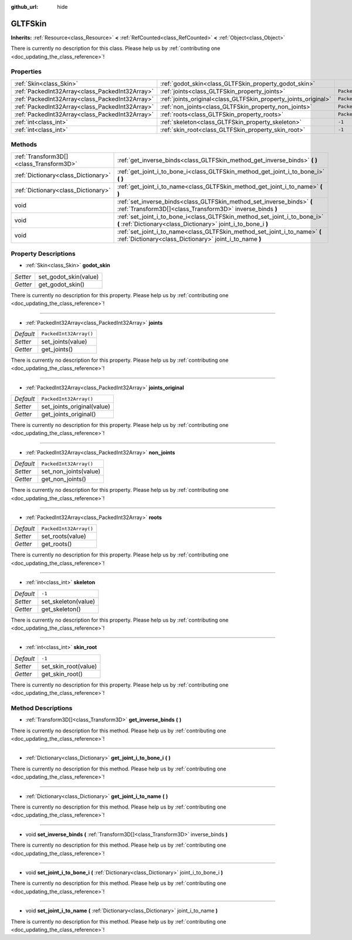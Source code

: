 :github_url: hide

.. DO NOT EDIT THIS FILE!!!
.. Generated automatically from Godot engine sources.
.. Generator: https://github.com/godotengine/godot/tree/master/doc/tools/make_rst.py.
.. XML source: https://github.com/godotengine/godot/tree/master/modules/gltf/doc_classes/GLTFSkin.xml.

.. _class_GLTFSkin:

GLTFSkin
========

**Inherits:** :ref:`Resource<class_Resource>` **<** :ref:`RefCounted<class_RefCounted>` **<** :ref:`Object<class_Object>`

.. container:: contribute

	There is currently no description for this class. Please help us by :ref:`contributing one <doc_updating_the_class_reference>`!

Properties
----------

+-------------------------------------------------+-----------------------------------------------------------------+------------------------+
| :ref:`Skin<class_Skin>`                         | :ref:`godot_skin<class_GLTFSkin_property_godot_skin>`           |                        |
+-------------------------------------------------+-----------------------------------------------------------------+------------------------+
| :ref:`PackedInt32Array<class_PackedInt32Array>` | :ref:`joints<class_GLTFSkin_property_joints>`                   | ``PackedInt32Array()`` |
+-------------------------------------------------+-----------------------------------------------------------------+------------------------+
| :ref:`PackedInt32Array<class_PackedInt32Array>` | :ref:`joints_original<class_GLTFSkin_property_joints_original>` | ``PackedInt32Array()`` |
+-------------------------------------------------+-----------------------------------------------------------------+------------------------+
| :ref:`PackedInt32Array<class_PackedInt32Array>` | :ref:`non_joints<class_GLTFSkin_property_non_joints>`           | ``PackedInt32Array()`` |
+-------------------------------------------------+-----------------------------------------------------------------+------------------------+
| :ref:`PackedInt32Array<class_PackedInt32Array>` | :ref:`roots<class_GLTFSkin_property_roots>`                     | ``PackedInt32Array()`` |
+-------------------------------------------------+-----------------------------------------------------------------+------------------------+
| :ref:`int<class_int>`                           | :ref:`skeleton<class_GLTFSkin_property_skeleton>`               | ``-1``                 |
+-------------------------------------------------+-----------------------------------------------------------------+------------------------+
| :ref:`int<class_int>`                           | :ref:`skin_root<class_GLTFSkin_property_skin_root>`             | ``-1``                 |
+-------------------------------------------------+-----------------------------------------------------------------+------------------------+

Methods
-------

+-----------------------------------------+---------------------------------------------------------------------------------------------------------------------------------------------+
| :ref:`Transform3D[]<class_Transform3D>` | :ref:`get_inverse_binds<class_GLTFSkin_method_get_inverse_binds>` **(** **)**                                                               |
+-----------------------------------------+---------------------------------------------------------------------------------------------------------------------------------------------+
| :ref:`Dictionary<class_Dictionary>`     | :ref:`get_joint_i_to_bone_i<class_GLTFSkin_method_get_joint_i_to_bone_i>` **(** **)**                                                       |
+-----------------------------------------+---------------------------------------------------------------------------------------------------------------------------------------------+
| :ref:`Dictionary<class_Dictionary>`     | :ref:`get_joint_i_to_name<class_GLTFSkin_method_get_joint_i_to_name>` **(** **)**                                                           |
+-----------------------------------------+---------------------------------------------------------------------------------------------------------------------------------------------+
| void                                    | :ref:`set_inverse_binds<class_GLTFSkin_method_set_inverse_binds>` **(** :ref:`Transform3D[]<class_Transform3D>` inverse_binds **)**         |
+-----------------------------------------+---------------------------------------------------------------------------------------------------------------------------------------------+
| void                                    | :ref:`set_joint_i_to_bone_i<class_GLTFSkin_method_set_joint_i_to_bone_i>` **(** :ref:`Dictionary<class_Dictionary>` joint_i_to_bone_i **)** |
+-----------------------------------------+---------------------------------------------------------------------------------------------------------------------------------------------+
| void                                    | :ref:`set_joint_i_to_name<class_GLTFSkin_method_set_joint_i_to_name>` **(** :ref:`Dictionary<class_Dictionary>` joint_i_to_name **)**       |
+-----------------------------------------+---------------------------------------------------------------------------------------------------------------------------------------------+

Property Descriptions
---------------------

.. _class_GLTFSkin_property_godot_skin:

- :ref:`Skin<class_Skin>` **godot_skin**

+----------+-----------------------+
| *Setter* | set_godot_skin(value) |
+----------+-----------------------+
| *Getter* | get_godot_skin()      |
+----------+-----------------------+

.. container:: contribute

	There is currently no description for this property. Please help us by :ref:`contributing one <doc_updating_the_class_reference>`!

----

.. _class_GLTFSkin_property_joints:

- :ref:`PackedInt32Array<class_PackedInt32Array>` **joints**

+-----------+------------------------+
| *Default* | ``PackedInt32Array()`` |
+-----------+------------------------+
| *Setter*  | set_joints(value)      |
+-----------+------------------------+
| *Getter*  | get_joints()           |
+-----------+------------------------+

.. container:: contribute

	There is currently no description for this property. Please help us by :ref:`contributing one <doc_updating_the_class_reference>`!

----

.. _class_GLTFSkin_property_joints_original:

- :ref:`PackedInt32Array<class_PackedInt32Array>` **joints_original**

+-----------+----------------------------+
| *Default* | ``PackedInt32Array()``     |
+-----------+----------------------------+
| *Setter*  | set_joints_original(value) |
+-----------+----------------------------+
| *Getter*  | get_joints_original()      |
+-----------+----------------------------+

.. container:: contribute

	There is currently no description for this property. Please help us by :ref:`contributing one <doc_updating_the_class_reference>`!

----

.. _class_GLTFSkin_property_non_joints:

- :ref:`PackedInt32Array<class_PackedInt32Array>` **non_joints**

+-----------+------------------------+
| *Default* | ``PackedInt32Array()`` |
+-----------+------------------------+
| *Setter*  | set_non_joints(value)  |
+-----------+------------------------+
| *Getter*  | get_non_joints()       |
+-----------+------------------------+

.. container:: contribute

	There is currently no description for this property. Please help us by :ref:`contributing one <doc_updating_the_class_reference>`!

----

.. _class_GLTFSkin_property_roots:

- :ref:`PackedInt32Array<class_PackedInt32Array>` **roots**

+-----------+------------------------+
| *Default* | ``PackedInt32Array()`` |
+-----------+------------------------+
| *Setter*  | set_roots(value)       |
+-----------+------------------------+
| *Getter*  | get_roots()            |
+-----------+------------------------+

.. container:: contribute

	There is currently no description for this property. Please help us by :ref:`contributing one <doc_updating_the_class_reference>`!

----

.. _class_GLTFSkin_property_skeleton:

- :ref:`int<class_int>` **skeleton**

+-----------+---------------------+
| *Default* | ``-1``              |
+-----------+---------------------+
| *Setter*  | set_skeleton(value) |
+-----------+---------------------+
| *Getter*  | get_skeleton()      |
+-----------+---------------------+

.. container:: contribute

	There is currently no description for this property. Please help us by :ref:`contributing one <doc_updating_the_class_reference>`!

----

.. _class_GLTFSkin_property_skin_root:

- :ref:`int<class_int>` **skin_root**

+-----------+----------------------+
| *Default* | ``-1``               |
+-----------+----------------------+
| *Setter*  | set_skin_root(value) |
+-----------+----------------------+
| *Getter*  | get_skin_root()      |
+-----------+----------------------+

.. container:: contribute

	There is currently no description for this property. Please help us by :ref:`contributing one <doc_updating_the_class_reference>`!

Method Descriptions
-------------------

.. _class_GLTFSkin_method_get_inverse_binds:

- :ref:`Transform3D[]<class_Transform3D>` **get_inverse_binds** **(** **)**

.. container:: contribute

	There is currently no description for this method. Please help us by :ref:`contributing one <doc_updating_the_class_reference>`!

----

.. _class_GLTFSkin_method_get_joint_i_to_bone_i:

- :ref:`Dictionary<class_Dictionary>` **get_joint_i_to_bone_i** **(** **)**

.. container:: contribute

	There is currently no description for this method. Please help us by :ref:`contributing one <doc_updating_the_class_reference>`!

----

.. _class_GLTFSkin_method_get_joint_i_to_name:

- :ref:`Dictionary<class_Dictionary>` **get_joint_i_to_name** **(** **)**

.. container:: contribute

	There is currently no description for this method. Please help us by :ref:`contributing one <doc_updating_the_class_reference>`!

----

.. _class_GLTFSkin_method_set_inverse_binds:

- void **set_inverse_binds** **(** :ref:`Transform3D[]<class_Transform3D>` inverse_binds **)**

.. container:: contribute

	There is currently no description for this method. Please help us by :ref:`contributing one <doc_updating_the_class_reference>`!

----

.. _class_GLTFSkin_method_set_joint_i_to_bone_i:

- void **set_joint_i_to_bone_i** **(** :ref:`Dictionary<class_Dictionary>` joint_i_to_bone_i **)**

.. container:: contribute

	There is currently no description for this method. Please help us by :ref:`contributing one <doc_updating_the_class_reference>`!

----

.. _class_GLTFSkin_method_set_joint_i_to_name:

- void **set_joint_i_to_name** **(** :ref:`Dictionary<class_Dictionary>` joint_i_to_name **)**

.. container:: contribute

	There is currently no description for this method. Please help us by :ref:`contributing one <doc_updating_the_class_reference>`!

.. |virtual| replace:: :abbr:`virtual (This method should typically be overridden by the user to have any effect.)`
.. |const| replace:: :abbr:`const (This method has no side effects. It doesn't modify any of the instance's member variables.)`
.. |vararg| replace:: :abbr:`vararg (This method accepts any number of arguments after the ones described here.)`
.. |constructor| replace:: :abbr:`constructor (This method is used to construct a type.)`
.. |static| replace:: :abbr:`static (This method doesn't need an instance to be called, so it can be called directly using the class name.)`
.. |operator| replace:: :abbr:`operator (This method describes a valid operator to use with this type as left-hand operand.)`

